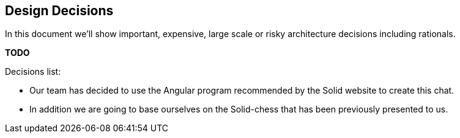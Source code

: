 [[section-design-decisions]]
== Design Decisions
In this document we'll show important, expensive, large scale or risky architecture decisions including rationals.

**TODO**

.Decisions list:
* Our team has decided to use the Angular program recommended by the Solid website to create this chat.

* In addition we are going to base ourselves on the Solid-chess that has been previously presented to us.